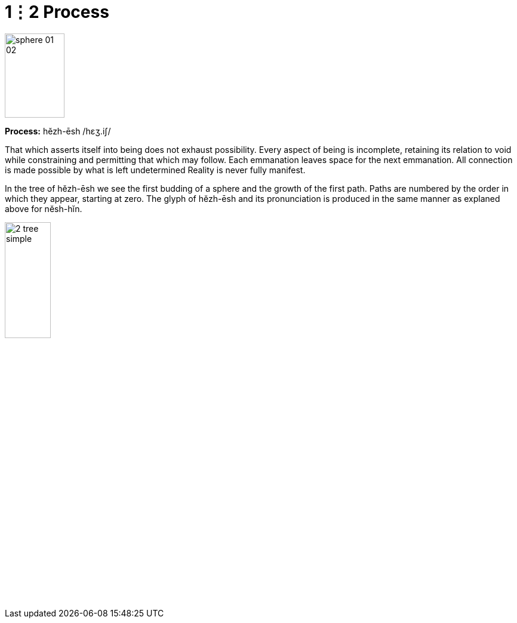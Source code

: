 = 1⋮2 Process

image::sphere-glyphs/sphere-01-02.svg[width=100pt,height=141.4pt]

*Process:* hĕzh-ēsh /hɛʒ.iʃ/

That which asserts itself into being does not exhaust possibility.
Every aspect of being is incomplete, retaining its relation to void while constraining and permitting that which may follow.
Each emmanation leaves space for the next emmanation.
All connection is made possible by what is left undetermined
Reality is never fully manifest.

In the tree of hĕzh-ēsh we see the first budding of a sphere and the growth of the first path.
Paths are numbered by the order in which they appear, starting at zero.
The glyph of hĕzh-ēsh and its pronunciation is produced in the same manner as explaned above for nĕsh-hĭn.

image::diagrams/2-tree-simple.svg[width=30%]

